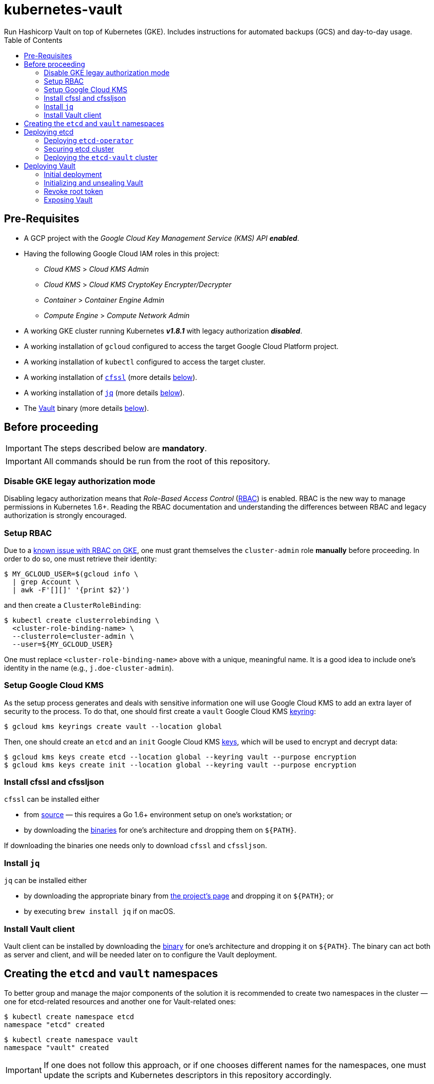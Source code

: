 = kubernetes-vault
Run Hashicorp Vault on top of Kubernetes (GKE). Includes instructions for automated backups (GCS) and day-to-day usage.
:icons: font
:toc:

ifdef::env-github[]
:tip-caption: :bulb:
:note-caption: :information_source:
:important-caption: :heavy_exclamation_mark:
:caution-caption: :fire:
:warning-caption: :warning:
endif::[]

== Pre-Requisites

* A GCP project with the _Google Cloud Key Management Service (KMS) API_
*_enabled_*.
* Having the following Google Cloud IAM roles in this project:
** _Cloud KMS_ > _Cloud KMS Admin_
** _Cloud KMS_ > _Cloud KMS CryptoKey Encrypter/Decrypter_
** _Container_ > _Container Engine Admin_
** _Compute Engine_ > _Compute Network Admin_
* A working GKE cluster running Kubernetes *_v1.8.1_* with legacy authorization
  *_disabled_*.
* A working installation of `gcloud` configured to access the target Google
  Cloud Platform project.
* A working installation of `kubectl` configured to access the target cluster.
* A working installation of https://github.com/cloudflare/cfssl[`cfssl`]
  (more details <<#bookmark-cfssl, below>>).
* A working installation of https://stedolan.github.io/jq/[`jq`]
  (more details <<#bookmark-jq, below>>).
* The https://https://www.vaultproject.io/[Vault] binary (more
  details <<#bookmark-vault-binary, below>>).

== Before proceeding

[IMPORTANT]
====
The steps described below are **mandatory**.
====

[IMPORTANT]
====
All commands should be run from the root of this repository.
====

=== Disable GKE legay authorization mode

Disabling legacy authorization means that _Role-Based Access Control_
(https://kubernetes.io/docs/admin/authorization/rbac/[RBAC]) is enabled. RBAC
is the new way to manage permissions in Kubernetes 1.6+. Reading the RBAC
documentation and understanding the differences between RBAC and legacy
authorization is strongly encouraged.

=== Setup RBAC

Due to a https://cloud.google.com/container-engine/docs/role-based-access-control#defining_permissions_in_a_role[known issue with RBAC on GKE], one must grant themselves the `cluster-admin` role *manually* before
proceeding. In order to do so, one must retrieve their identity:

[source,bash]
----
$ MY_GCLOUD_USER=$(gcloud info \
  | grep Account \
  | awk -F'[][]' '{print $2}')
----

and then create a `ClusterRoleBinding`:

[source,bash]
----
$ kubectl create clusterrolebinding \
  <cluster-role-binding-name> \
  --clusterrole=cluster-admin \
  --user=${MY_GCLOUD_USER}
----

One must replace `<cluster-role-binding-name>` above with a
unique, meaningful name. It is a good idea to include one's identity in the
name (e.g., `j.doe-cluster-admin`).

=== Setup Google Cloud KMS

As the setup process generates and deals with sensitive information one will use
Google Cloud KMS to add an extra layer of security to the process. To do that,
one should first create a `vault` Google Cloud KMS
https://cloud.google.com/kms/docs/object-hierarchy#key_ring[keyring]:

[source,bash]
----
$ gcloud kms keyrings create vault --location global
----

Then, one should create an `etcd` and an `init` Google Cloud KMS
https://cloud.google.com/kms/docs/object-hierarchy#key[keys], which will be used
to encrypt and decrypt data:

[source,bash]
----
$ gcloud kms keys create etcd --location global --keyring vault --purpose encryption
$ gcloud kms keys create init --location global --keyring vault --purpose encryption
----

[[bookmark-cfssl]]
=== Install cfssl and cfssljson

`cfssl` can be installed either

* from https://github.com/cloudflare/cfssl[source] — this requires a Go 1.6+
  environment setup on one's workstation; or
* by downloading the https://pkg.cfssl.org/[binaries] for one's architecture and dropping them on `${PATH}`.

If downloading the binaries one needs only to download `cfssl` and `cfssljson`.

[[bookmark-jq]]
=== Install `jq`

`jq` can be installed either

* by downloading the appropriate binary from
  https://stedolan.github.io/jq/[the project's page] and dropping it on
  `${PATH}`; or
* by executing `brew install jq` if on macOS.

=== Install Vault client

Vault client can be installed by downloading the
https://www.vaultproject.io/downloads.html[binary] for one's architecture and
dropping it on `${PATH}`. The binary can act both as server and client, and
will be needed later on to configure the Vault deployment.

== Creating the `etcd` and `vault` namespaces

To better group and manage the major components of the solution it is
recommended to create two namespaces in the cluster — one for etcd-related
resources and another one for Vault-related ones:

[source,bash]
----
$ kubectl create namespace etcd
namespace "etcd" created
----

[source,bash]
----
$ kubectl create namespace vault
namespace "vault" created
----

[IMPORTANT]
====
If one does not follow this approach, or if one chooses different names for the
namespaces, one must update the scripts and Kubernetes descriptors in this
repository accordingly.
====

== Deploying etcd

=== Deploying `etcd-operator`

`etcd-operator` will be responsible for managing the etcd cluster that Vault
will use as storage backend. It will handle tasks such as
<<#bookmark-etcd-vault-periodic-backups,periodic backups>> and disaster recovery.. `etcd-operator` and the cluster itself will live in the
`etcd` namespace.

To start with, and since RBAC is active on the cluster, one needs to setup
adequate permissions. To do this one needs to

* create a `ClusterRole` specifying a list of permissions;
* create a dedicated `ServiceAccount` for `etcd-operator`;
* create a `CluserRoleBinding` that grants these permissions to the service
 account.

Below are the commands needed to perform the tasks described above:

[source,bash]
----
$ kubectl create -f ./etcd-operator/etcd-operator-clusterrole.yaml
clusterrole "etcd-operator" created
----

[source,bash]
----
$ kubectl create -f ./etcd-operator/etcd-operator-serviceaccount.yaml
serviceaccount "etcd-operator" created
----

[source,bash]
----
$ kubectl create -f ./etcd-operator/etcd-operator-clusterrolebinding.yaml
clusterrolebinding "etcd-operator" created
----

One is now ready to deploy `etcd-operator` itself:

[source,bash]
----
$ kubectl create -f ./etcd-operator/etcd-operator-deployment.yaml
deployment "etcd-operator" created
----

At this point it is a good idea to check whether the deployment succeeded. One
should wait for a few seconds and then run:

[source,bash]
----
$ ETCD_OPERATOR_POD_NAME=$(kubectl get pod --namespace etcd \
  | grep etcd-operator \
  | awk 'NR==1' \
  | awk '{print $1}')
----

[source,bash]
----
$ kubectl logs --follow --namespace etcd "${ETCD_OPERATOR_POD_NAME}"
time="2017-09-26T10:48:43Z" level=info msg="etcd-operator Version: 0.6.0"
time="2017-09-26T10:48:43Z" level=info msg="Git SHA: a04c308"
time="2017-09-26T10:48:43Z" level=info msg="Go Version: go1.9"
time="2017-09-26T10:48:43Z" level=info msg="Go OS/Arch: linux/amd64"
time="2017-09-26T10:48:43Z" level=info msg="Event(v1.ObjectReference{Kind:"Endpoints", Namespace:"etcd", Name:"etcd-operator", UID:"43a0bc38-a2a8-11e7-9f73-42010a9a0fc9", APIVersion:"v1", ResourceVersion:"2111", FieldPath:""}): type: 'Normal' reason: 'LeaderElection' etcd-operator-3796541610-99ptj became leader"
----

If the output doesn't differ much from the example, and in particular if one
doesn't see any error messages, it is safe to proceed.

=== Securing etcd cluster

One is now almost ready to create the etcd cluster that will back the Vault
deployment. However, before proceeding, one needs to generate TLS certificates
to secure communications within and to the etcd cluster.

[NOTE]
====
Even though the etcd cluster won't be exposed to outside of the Kubernetes
cluster, and even though Vault encrypts all data before it reaches the
network, it is highly recommended to adopt additional security measures, such as enabling TLS authentication and communication within the cluster, i.e. cluster membership, and with clients of the cluster.
====

One will need different types of certificates for establishing TLS:

* A server certificate which etcd will use for serving client-to-server
 requests (such as a request for a key).
* A server certificate which etcd will use for serving server-to-server _aka_ peer-to-peer
 requests (such as clustering operations).
* A client certificate to authenticate requests from `etcd-operator`.
* A client certificate to authenticate requests from Vault.

One will also need a _Certificate Authority_ (CA) to sign these certificates.
Since one will be securing communications in cluster-internal domains (such as
`etcd-0000.etcd-vault.etcd.svc.cluster.local`) one cannot rely on an external
CA to provide these certificates. Therefore, one must bootstrap their own CA
and use it to sign these certificates.

[NOTE]
====
Since `etcd-operator` has some strict requirements on the format of the
input for TLS configuration, and due to the amount of certificates one needs
to generate, a helper script is provided at `tls/create-etcd-certs.sh`.
Running it will bootstrap the CA and sign all the necessary certificates.
====

To generate the certificates run:

[source,bash]
----
$ ./tls/create-etcd-certs.sh
2017/09/18 13:05:34 [INFO] generating a new CA key and certificate from CSR
(...)
----

[[bookmark-tls-certs]]

[IMPORTANT]
====
This will generate some `\*-crt.pem.kms` and `\*-key.pem.kms` files that will be
placed in the `tls/certs` folder. These files are encrypted using Google Cloud
KMS and may only be decrypted by an individual with the
_Cloud KMS CryptoKey Encrypter/Decrypter_ permissions on the current GCP
project. Nonetheless, one should make sure that these files are distributed only
among trusted individuals.
====

[NOTE]
====
The Certificate Authority generated in this step *_is not_* the same thing as
the Certificate Authority one is seeking to establish as a result of deploying this
project. Its only purpose is to establish trust in this particular setup of
etcd and Vault, and it *_must not_* be used for anything else.
====

As mentioned above, `etcd-operator` has strict requirements regarding the names
of the certificate files used to establish TLS communications. In particular,
`etcd-operator` expects three Kubernetes secrets to be provided when creating a
new etcd cluster:

[cols="2*"]
|===
^| Secret name
^| Description

^| `etcd-peer-tls`
<| a secret containing a certificate bundle for
 _server-to-server_ communication.
^| `etcd-server-tls`
<| a secret containing a certificate bundle for
 _client-to-server_ communication.
^| `etcd-operator-tls`
<| a secret containing a certificate bundle for
 authenticating `etcd-operator` requests.
|===

[NOTE]
====
The structure of each secret is discussed in detail in the `etcd-operator`
https://github.com/coreos/etcd-operator/blob/v0.6.0/doc/user/cluster_tls.md[docs].
In order to ease the creation of these secrets, a
helper script is provided at `tls/create-etcd-secrets.sh`. Running it will
create all the necessary secrets in the Kubernetes cluster.
====

To create the aforementioned secrets, one must run:

[source,bash]
----
$ ./tls/create-etcd-secrets.sh
secret "etcd-peer-tls" created
secret "etcd-server-tls" created
secret "etcd-operator-tls" created
secret "vault-etcd-tls" created
----

The `vault-etcd-tls` secret will be needed later on.

[NOTE]
====
At this point one should give <<bookmark-tls-certs,this note>> a second read
and decide what to do with the files in `tls/certs`, as they won't be needed for
the remainder of the procedure.
====

=== Deploying the `etcd-vault` cluster

Now that `etcd-operator` and the necessary Kubernetes secrets are adequately
setup, it is time to create the etcd cluster. To do that, one must run:

[source,bash]
----
$ kubectl create -f etcd/vault-etcd-etcdcluster.yaml
etcdcluster "etcd-vault" created
----

By default ./etcd/vault-etcd-etcdcluster.yaml[the cluster specification] is:

* Cluster name is `etcd-vault`.
* Use etcd *v3.1.10*, since `etcd-operator` doesn't support v3.2 yet.
* Have *three nodes*.
* *Hourly* backups of the data.
* Keep at most *twelve backups*. These are stored in a 2GB
 https://cloud.google.com/compute/docs/disks/[Persistent Disk].

Before proceeding any further, one must check whether the etcd cluster deployment suceeded by inspecting
pods in the `etcd` namespace:

[source,bash]
----
$ kubectl get pod --namespace etcd
NAME                                        READY     STATUS    RESTARTS   AGE
etcd-operator-3160827283-2v367              1/1       Running   0          2m
etcd-vault-0000                             1/1       Running   0          47s
etcd-vault-0001                             1/1       Running   0          39s
etcd-vault-0002                             1/1       Running   0          21s
etcd-vault-backup-sidecar-899031248-85xck   1/1       Running   0          47s
----

If one's output is similar to this it is safe to proceed.

== Deploying Vault

Vault's deployment has to be split in three parts:

* One first creates the Vault `StatefulSet` itself, which creates two Vault
  instances that are _uninitialized_ and _sealed_. This means they will not
  accept any requests except for the ones required for the initial
  configuration process.
* One then proceeds to _initializing_ the Vault storage backend and _unsealing_
  the two Vault instances. This will leave Vault in a state in which it can
  accept requests.
* One finally exposes the Vault deployment to outside the Kubernetes cluster
  and secures the deployment.

=== Initial deployment

Vault's deployment is composed of seven files:

[cols="2*"]
|===

^|File
^|Description

^|`nginx-configmap.yaml`
<|contains Nginx's configuration file
^|`vault-configmap.yaml`
<|contains Vault's
  https://www.vaultproject.io/docs/configuration/index.html[configuration]
  file
^|`vault-serviceaccount.yaml`
<|creates a service account for Vault
^|`vault-service.yaml`
<|exposes Vault as a service inside the Kubernetes cluster (both for API
  requests and clustering)
^|`vault-statefulset.yaml`
<|describes the deployment of Vault itself
^|`vault-api-service.yaml`
<|creates a `NodePort` service that exposes the Vault API
^|`vault-api-ingress.yaml`
<|exposes the Vault API to outside the Kubernetes cluster

|===

[NOTE]
====
Creating a dedicated service account for Vault doesn't bring any immediate
benefit. However, it allows us to follow the principle of least-privilege from
an early stage and to prevent some known issues with `default` service
accounts.
====

[NOTE]
====
The *_headless service_* service defined in `vault-service.yaml` supports
both the `StatefulSet` defined in `vault-statefulset.yaml` as well as
clustering and high-availability of the Vault deployment.
====

[NOTE]
====
One must create the `vault-api-service.yaml` service to support the ingress
resource in GCP, since the GCE ingress controller requires a service of type
`NodePort` to be created.
====

In this first part one will be creating the first five resources, leaving the
second service and the ingress resources for later. In order to start the
deployment one needs to run the following commands:

[IMPORTANT]
====
Before running the following commands one should update the
`vault/vault-configmap.yaml` file with the address where Vault will be made
publicly accessible (check <<#bookmark-vault-address,below>>).
====

[source,bash]
----
$ kubectl create -f vault/nginx-configmap.yaml
configmap "vault" created
----

[source,bash]
----
$ kubectl create -f vault/vault-configmap.yaml
configmap "vault" created
----

[source,bash]
----
$ kubectl create -f vault/vault-serviceaccount.yaml
serviceaccount "vault" created
----

[source,bash]
----
$ kubectl create -f vault/vault-service.yaml
service "vault" created
----

[source,bash]
----
$ kubectl create -f vault/vault-statefulset.yaml
statefulset "vault" created
----

As mentioned above, this will create two Vault instances that are
_uninitialized_ and _sealed_. This means that they will not accept requests
except for the ones required for the initial configuration process.

Before proceeding any further, one must check whether the Vault deployment suceeded by inspecting
pods in the `vault` namespace:

[source,bash]
----
$ kubectl get pod --namespace vault
NAME      READY     STATUS    RESTARTS   AGE
vault-0   1/2       Running   0          30s
vault-1   1/2       Running   0          30s
----

If one’s output is similar to this it is safe to proceed.

[IMPORTANT]
====
At this point, Vault is yet to be initialized and unsealed.
Only after it is, will Kubernetes detect the Vault service is ready to be served.
====

If one inspects the logs of a Vault container, say `vault-0`, one will find the
following output:

[source,bash]
----
$ kubectl logs --namespace vault --container vault vault-0
==> Vault server configuration:

                     Cgo: disabled
         Cluster Address: https://vault:8201
              Listener 1: tcp (addr: "0.0.0.0:8200", cluster address: "0.0.0.0:8201", tls: "disabled")
               Log Level: info
                   Mlock: supported: true, enabled: true
        Redirect Address: https://vault.example.com
                 Storage: etcd (HA available)
                 Version: Vault v0.8.3
             Version Sha: 6b29fb2b7f70ed538ee2b3c057335d706b6d4e36

==> Vault server started! Log data will stream in below:

(...)
2017/09/20 15:01:55.772792 [INFO ] core: security barrier not initialized
2017/09/20 15:02:00.774962 [INFO ] core: security barrier not initialized
2017/09/20 15:02:05.770796 [INFO ] core: security barrier not initialized
2017/09/20 15:02:10.768767 [INFO ] core: security barrier not initialized
----

These `INFO` level messages indicate that Vault hasn't been initialized
yet. Vault will keep repeating these until one takes action.

=== Initializing and unsealing Vault

[IMPORTANT]
====
This procedure must be executed by a trusted individual. One will be handling
information that, if leaked, can compromise the security of the data stored by
Vault.
====

Vault must now be initialized, and both instances must be unsealed. As the
Vault pods are not accessible from outside the cluster at this time, one needs
to establish port-forwarding to one's local workstation. To do that, one should
run the following:

[source,bash]
----
$ kubectl port-forward --namespace vault vault-0 18200:8200 // <1>
Forwarding from 127.0.0.1:18200 -> 8200
Forwarding from [::1]:18200 -> 8200
----
<1> Forwards port `8200` of the first Vault pod to the local `18200` port.

Now, one should leave this command running, open a second terminal window and:

Set the value of the `VAULT_ADDR` environment variable to the address where the first Vault pod is exposed locally.

[source,bash]
----
$ export VAULT_ADDR="http://127.0.0.1:18200" // <1>
----

Initialize Vault, encrypting the resulting information using the abovementioned
key:

[source,bash]
----
$ vault init | gcloud kms encrypt \
    --plaintext-file - \
    --ciphertext-file vault-init.kms \
    --keyring vault \
    --key init \
    --location global
----

Before proceeding one may want to check that the initialization and encryption
process were successful. To do that one must run:

[source,bash]
----
$ gcloud kms decrypt \
    --plaintext-file - \
    --ciphertext-file vault-init.kms \
    --keyring vault \
    --key init \
    --location global
Unseal Key 1: +G8hVWrVaOnEQquasRyWdE2RAFuCQumodY6YgzfJzGOD
Unseal Key 2: XpfepkWVkMWLMJRyranNQDSofE1TjXTJho+ImaozyQ6X
Unseal Key 3: wfFvslot+7s0ainbE40iIhfSk7L6rs+4prc0pjQzvxtJ
Unseal Key 4: BhWFOwkg2QTW5DkBfzZWTygWAQ3IA6pMGtUF1i+wUxOr
Unseal Key 5: iLGQSSJhBqe65zpkliOATGcCe+7d2L0wn5Nl3KO3PZW9
Initial Root Token: c689c370-22ec-8268-0ea8-4cbb50c2e00c

Vault initialized with 5 keys and a key threshold of 3. Please
securely distribute the above keys. When the vault is re-sealed,
restarted, or stopped, you must provide at least 3 of these keys
to unseal it again.

Vault does not store the master key. Without at least 3 keys,
your vault will remain permanently sealed.
----

As one may see, this outputs the five unseal keys and the initial root token for
the Vault instance. At this point it is of extreme importance to:

* establish adequate access to Google Cloud KMS in the project so that only
  trusted individuals are able to decrypt `vault-init.kms`.
* distribute `vault-init.kms` among these trusted individuals.

[NOTE]
====
Every individual with _Cloud KMS CryptoKey Encrypter/Decrypter_ permissions on
the project and access to `vault-init.kms` is able to unseal Vault and perform
operations as root.
====

Now that Vault is initialized it is time to unseal it so that it can be used. Per default configuration, one will need to unseal 3 times, each one with one non-repeated unseal key generated above.

Using the same terminal window where one ran `vault init`, one must run:

[source,bash]
----
$ for i in {1..3}; do \
    vault unseal "$(
      gcloud kms decrypt \
        --plaintext-file - \
        --ciphertext-file vault-init.kms \
        --keyring vault \
        --key init \
        --location global \
        | awk "NR==${i}" \
        | awk -F ": " '{print $2}'
      )"
done
----

This will decrypt `vault-init.kms` in-memory, pick the first three unseal keys
and perform an unseal step with each one.

The first Vault pod is now unsealed and ready to serve requests.

Inspecting pods in the `vault` namespace should now output something similar to:

[source,bash]
----
$ kubectl get --namespace vault pod
NAME      READY     STATUS    RESTARTS   AGE
vault-0   2/2       Running   0          7m
vault-1   1/2       Running   0          7m
----

Now, one must also _unseal_ the second Vault instance. One should get back to
the *_first terminal window_* — where `kubectl port-forward` is running — and
stop the running process (using `Ctrl-C`). Then, one should run

[source,bash]
----
$ kubectl port-forward --namespace vault vault-1 28200:8200 // <1>
Forwarding from 127.0.0.1:28200 -> 8200
Forwarding from [::1]:28200 -> 8200
----
<1> Forwards port `8200` of the first Vault pod to the local `28200` port.

Now one should get back to the *_second terminal window_* — where
`vault init` and `vault unseal` were run before — and repeat the instructions followed to unseal the first Vault pod.

The second Vault pod is now unsealed and ready to serve requests.

[IMPORTANT]
====
The second Vault pod will operate as a
*_standby_* instance. This means it will accept requests and forward them to the
cluster leader (which, in this case, is `vault-0`). To learn more about
clustering and high-availability in Vault one should head over to
https://www.vaultproject.io/docs/concepts/ha.html[Vault's HA documentation].

However, and for network optimization, Kubernetes will mark _standby_ instances as not ready so that any requests are directed only to the _active_ instance.
====

If one inspects the logs of the `vault-1` pod one will see something similar to:

[source,bash]
----
$ kubectl logs --container vault --namespace vault vault-1
(...)
2017/09/20 15:17:23.263728 [INFO ] core: vault is unsealed
2017/09/20 15:17:23.263728 [INFO ] core: entering standby mode
----

=== Revoke root token

There is one last step one should do before proceeding. We need to _revoke_ the
initial root token. While this may seem counter-intuitive it is in fact a
recommended practice. In the same terminal window where one ran the last
`vault unseal` command, one should run:

[source,bash]
----
$ vault auth "$(
    gcloud kms decrypt \
      --plaintext-file - \
      --ciphertext-file vault-init.kms \
      --keyring vault \
      --key init \
      --location global \
      | awk "NR==6" \
      | awk -F ": " '{print $2}'
    )"
Successfully authenticated! You are now logged in.
token: <1>
token_duration: 0
token_policies: [root]
----

This will decrypt `vault-init.kms` in-memory, pick the initial root token and
perform an authentication step.

[source,bash]
----
$ vault token-revoke -self <1>
Success! Token revoked if it existed.
----
<1> This corresponds to the _initial root token_.

The Vault deployment is now initialized, both instances are unsealed, and the
initial root token has been revoked. It is now time to continue the deployment
by exposing the Vault deployment to outside the Kubernetes cluster.

[TIP]
====
One may now return to the terminal window where `kubectl port-forward` is
running and terminate the process using Ctrl-C.
====

[IMPORTANT]
====
The *_unseal_* procedure must be performed to every new Vault pod, i.e. when a pod crashes or is restarted.
====

=== Exposing Vault

One will now expose Vault to outside the cluster, so that applications running
in other clusters can access it. To do this one needs to create a global static
IP in GCP:

[source,bash]
----
$ gcloud compute addresses create vault --global
Created [https://www.googleapis.com/compute/v1/projects/<project-name>/global/addresses/vault].
----

[source,bash]
----
$ gcloud compute addresses describe vault --global
address: <1>
creationTimestamp: '2017-09-18T05:12:33.928-07:00'
description: ''
id: '7579662126224115422'
ipVersion: IPV4
kind: compute#address
name: vault
selfLink: https://www.googleapis.com/compute/v1/projects/<project-name>/global/addresses/vault
status: RESERVED
----
<1> The IP address one will use to expose Vault.

[IMPORTANT]
====
If one creates the IP address with a different name one must update the
`vault/vault-api-ingress.yaml` file accordingly.
====

[[bookmark-vault-address]]

After the `vault` IP address is created, one must configure the DNS of the
domain one is going to use to expose Vault. For instance, if one wants to
expose Vault at `https://vault.example.com` one has to create a DNS record with
type `A` and name `vault` pointing to the abovementioned IP address at the DNS
provider for the `example.com` domain. The steps to do this are highly
dependent on the DNS provider for the domain and cannot be detailed here.

From this point on, it is assumed that DNS has been properly configured
and that changes have propagated. One can test whether changes have propagated
by using `dig`:

[source,bash]
----
dig @8.8.8.8 vault.example.com A

; <<>> DiG 9.8.3-P1 <<>> @8.8.8.8 vault.example.com A
; (1 server found)
;; global options: +cmd
;; Got answer:
;; ->>HEADER<<- opcode: QUERY, status: NOERROR, id: 43874
;; flags: qr rd ra; QUERY: 1, ANSWER: 1, AUTHORITY: 0, ADDITIONAL: 0

;; QUESTION SECTION:
;vault.example.com.		IN	A

;; ANSWER SECTION:
vault.example.com.	299	IN	A	<2>

;; Query time: 61 msec
;; SERVER: 8.8.8.8#53(8.8.8.8)
;; WHEN: Mon Sep 18 13:13:49 2017
;; MSG SIZE  rcvd: 53
----
<1> Looks-up `A` records for `vault.example.com` at Google Public DNS (`8.8.8.8`).
<2> This must match the global IP address created above.

[IMPORTANT]
====
It is highly recommended to wait for changes to propagate before proceeding.
====

[IMPORTANT]
====
Before running the following commands, one should update the
`vault/vault-api-ingress.yaml` file with the actual domain name used to expose
Vault.
====

Once the `vault` IP address is created, one must create the service and ingress
resources:

[source,bash]
----
$ kubectl create -f vault/vault-api-service.yaml
service "vault" created
----

[source,bash]
----
$ kubectl create -f vault/vault-api-ingress.yaml
ingress "vault" created
----

The above will create a
https://cloud.google.com/compute/docs/load-balancing/[_global *external* load-balancer_]
pointing to the Vault deployment.

In order to secure Vault external access one must now configure HTTPS access.
The easiest and cheapest way to obtain a trusted TLS certicate is using
https://letsencrypt.org/[Let's Encrypt], and the easiest way to automate the
process of obtaining and renewing certificates from Let's Encrypt is by using
https://github.com/jetstack/kube-lego[`kube-lego`]:

[IMPORTANT]
====
Before running the following commands one should update the
`kube-lego/kube-lego.yaml` file with one's information, i.e. email.
====

[source,bash]
----
$ kubectl create -f ./kube-lego/kube-lego-bundle.yaml
namespace "kube-lego" created
configmap "kube-lego" created
deployment "kube-lego" created
----

As soon as it starts, `kube-lego` will start monitoring ingress resources and
requesting certificates from Let's Encrypt. One can check that the deployment
succeeded by running the following:

[source,bash]
----
$ KUBE_LEGO_POD_NAME=$(kubectl get --namespace kube-lego pod \
  | grep kube-lego \
  | awk 'NR==1' \
  | awk '{print $1}')
----

[source,bash]
----
$ kubectl logs --namespace kube-lego "${KUBE_LEGO_POD_NAME}"
time="2017-09-18T12:16:06Z" level=info msg="kube-lego 0.1.5-a9592932 starting" context=kubelego
time="2017-09-18T12:16:06Z" level=info msg="connecting to kubernetes api: https://10.15.240.1:443" context=kubelego
time="2017-09-18T12:16:06Z" level=info msg="successfully connected to kubernetes api v1.7.5" context=kubelego
time="2017-09-18T12:16:06Z" level=info msg="server listening on http://:8080/" context=acme
(...)
----

[IMPORTANT]
====
Let's Encrypt must be able to reach port `TCP 80` on domains for which certificates
are requested, so one must use the

[source,yaml]
----
kubernetes.io/ingress.allow-http: "true"
----

annotation in `vault/vault-api-ingress.yaml`. Please note that it is safe to
set the abovementioned annotation, since the NGINX instance that is deployed
alongside Vault makes sure that Vault only communicates over HTTPS.
Any request to Vault via plain HTTP will be rejected.
====

If everything goes well, after a short while one will be able to access

https://vault.example.com/v1/sys/health

securely. On the other hand, one will not be able to access
http://vault.example.com/v1/sys/health.
